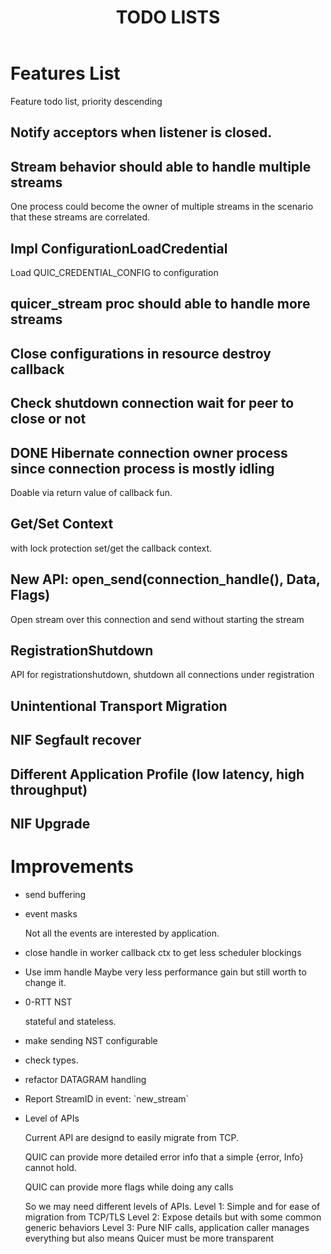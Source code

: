 #+TITLE: TODO LISTS
#+OPTIONS: toc:2
#+OPTIONS: ^:nil

* Features List

Feature todo list, priority descending

** Notify acceptors when listener is closed.

** Stream behavior should able to handle multiple streams
One process could become the owner of multiple streams in the scenario
that these streams are correlated.

** Impl ConfigurationLoadCredential
Load QUIC_CREDENTIAL_CONFIG to configuration

** quicer_stream proc should able to handle more streams

** Close configurations in resource destroy callback

** Check shutdown connection wait for peer to close or not

** DONE Hibernate connection owner process since connection process is mostly idling
Doable via return value of callback fun.

** Get/Set Context
with lock protection set/get the callback context.

** New API: open_send(connection_handle(), Data, Flags)
Open stream over this connection and send without starting the stream

** RegistrationShutdown
API for registrationshutdown, shutdown all connections under registration

** Unintentional Transport Migration

** NIF Segfault recover

** Different Application Profile (low latency, high throughput)

** NIF Upgrade

* Improvements

- send buffering

- event masks

  Not all the events are interested by application.

- close handle in worker callback ctx to get less scheduler blockings

- Use imm handle
  Maybe very less performance gain but still worth to change it.

- 0-RTT NST

  stateful and stateless.

- make sending NST configurable

- check types.

- refactor DATAGRAM handling

- Report StreamID in event: `new_stream`

- Level of APIs

  Current API are designd to easily migrate from TCP.

  QUIC can provide more detailed error info that a simple {error, Info} cannot hold.

  QUIC can provide more flags while doing any calls

  So we may need different levels of APIs.
  Level 1: Simple and for ease of migration from TCP/TLS
  Level 2: Expose details but with some common generic behaviors
  Level 3: Pure NIF calls, application caller manages everything but also means
           Quicer must be more transparent
